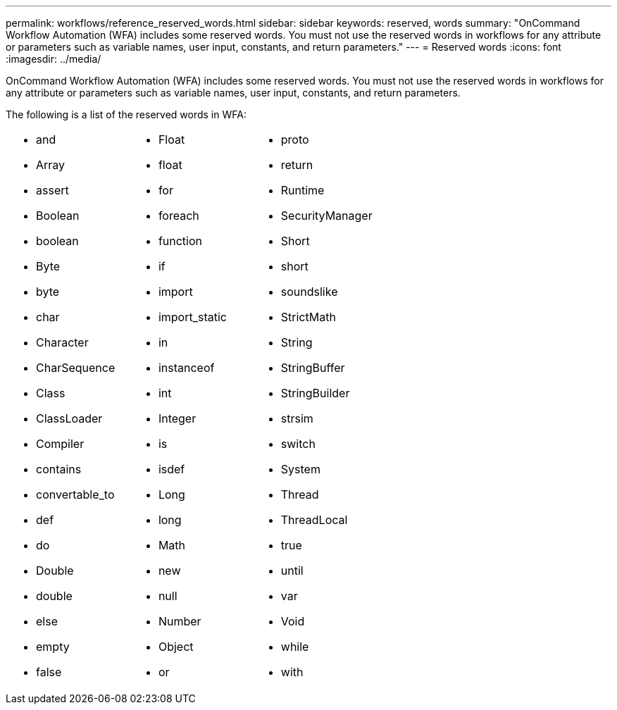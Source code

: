 ---
permalink: workflows/reference_reserved_words.html
sidebar: sidebar
keywords: reserved, words
summary: "OnCommand Workflow Automation (WFA) includes some reserved words. You must not use the reserved words in workflows for any attribute or parameters such as variable names, user input, constants, and return parameters."
---
= Reserved words
:icons: font
:imagesdir: ../media/

[.lead]
OnCommand Workflow Automation (WFA) includes some reserved words. You must not use the reserved words in workflows for any attribute or parameters such as variable names, user input, constants, and return parameters.

The following is a list of the reserved words in WFA:
[cols="3*"]
|===
a|

* and
* Array
* assert
* Boolean
* boolean
* Byte
* byte
* char
* Character
* CharSequence
* Class
* ClassLoader
* Compiler
* contains
* convertable_to
* def
* do
* Double
* double
* else
* empty
* false

a|

* Float
* float
* for
* foreach
* function
* if
* import
* import_static
* in
* instanceof
* int
* Integer
* is
* isdef
* Long
* long
* Math
* new
* null
* Number
* Object
* or

a|

* proto
* return
* Runtime
* SecurityManager
* Short
* short
* soundslike
* StrictMath
* String
* StringBuffer
* StringBuilder
* strsim
* switch
* System
* Thread
* ThreadLocal
* true
* until
* var
* Void
* while
* with

|===
